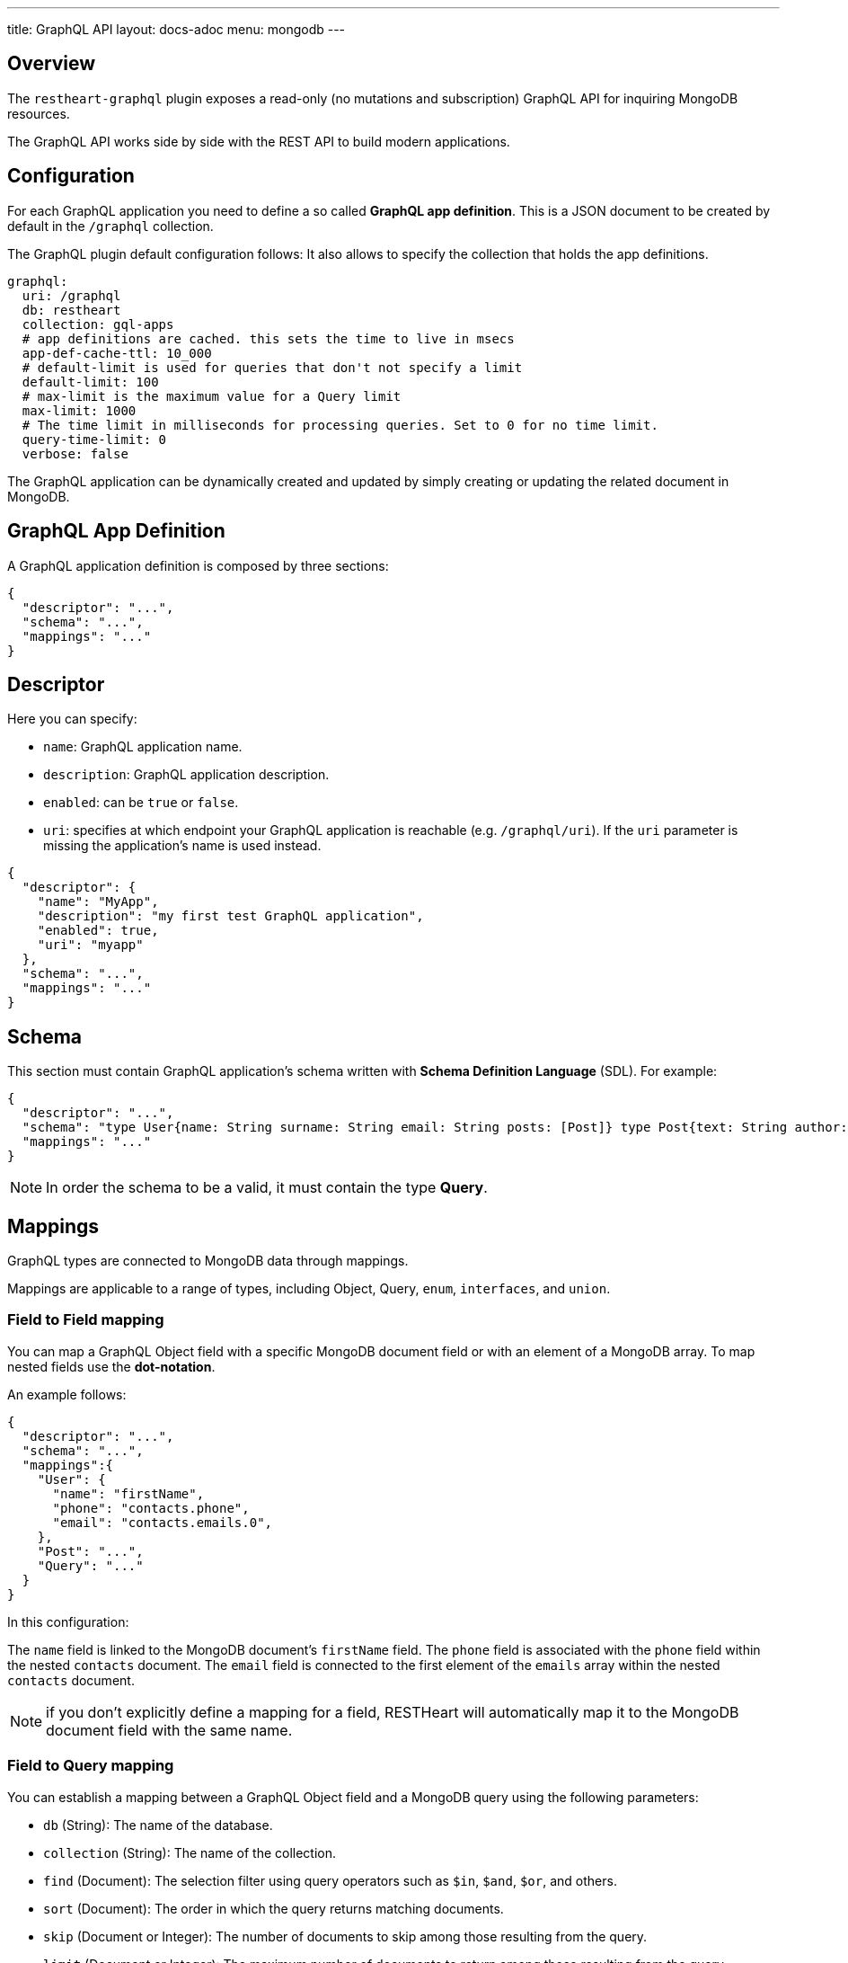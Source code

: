 ---
title: GraphQL API
layout: docs-adoc
menu: mongodb
---

== Overview

The `restheart-graphql` plugin exposes a read-only (no mutations and subscription) GraphQL API for inquiring MongoDB resources.

The GraphQL API works side by side with the REST API to build modern applications.

== Configuration

For each GraphQL application you need to define a so called *GraphQL app definition*. This is a JSON document to be created by default in the `/graphql` collection.

The GraphQL plugin default configuration follows:
 It also allows to specify the collection that holds the app definitions.

[source,yml]
----
graphql:
  uri: /graphql
  db: restheart
  collection: gql-apps
  # app definitions are cached. this sets the time to live in msecs
  app-def-cache-ttl: 10_000
  # default-limit is used for queries that don't not specify a limit
  default-limit: 100
  # max-limit is the maximum value for a Query limit
  max-limit: 1000
  # The time limit in milliseconds for processing queries. Set to 0 for no time limit.
  query-time-limit: 0
  verbose: false
----

The GraphQL application can be dynamically created and updated by simply creating or updating the related document in MongoDB.

== GraphQL App Definition

A GraphQL application definition is composed by three sections:

[source,json]
----
{
  "descriptor": "...",
  "schema": "...",
  "mappings": "..."
}
----

== Descriptor

Here you can specify:

-  `name`: GraphQL application name.
-  `description`: GraphQL application description.
-  `enabled`: can be `true` or `false`.
-  `uri`: specifies at which endpoint your GraphQL application is reachable (e.g. `/graphql/uri`). If the `uri` parameter is missing the application's name is used instead.

[source,json]
----
{
  "descriptor": {
    "name": "MyApp",
    "description": "my first test GraphQL application",
    "enabled": true,
    "uri": "myapp"
  },
  "schema": "...",
  "mappings": "..."
}
----

== Schema

This section must contain GraphQL application's schema written with *Schema Definition Language* (SDL). For example:

[source,json]
----
{
  "descriptor": "...",
  "schema": "type User{name: String surname: String email: String posts: [Post]} type Post{text: String author: User} type Query{users(limit: Int = 0, skip: Int = 0)}",
  "mappings": "..."
}
----

NOTE: In order the schema to be a valid, it must contain the type *Query*.

== Mappings

GraphQL types are connected to MongoDB data through mappings.

Mappings are applicable to a range of types, including Object, Query, `enum`, `interfaces`, and `union`.

=== Field to Field mapping

You can map a GraphQL Object field with a specific MongoDB document field or with an element of a MongoDB array. To map nested fields use the **dot-notation**.

An example follows:

[source,json]
----
{
  "descriptor": "...",
  "schema": "...",
  "mappings":{
    "User": {
      "name": "firstName",
      "phone": "contacts.phone",
      "email": "contacts.emails.0",
    },
    "Post": "...",
    "Query": "..."
  }
}
----

In this configuration:

The `name` field is linked to the MongoDB document's `firstName` field.
The `phone` field is associated with the `phone` field within the nested `contacts` document.
The `email` field is connected to the first element of the `emails` array within the nested `contacts` document.

NOTE: if you don't explicitly define a mapping for a field, RESTHeart will automatically map it to the MongoDB document field with the same name.

=== Field to Query mapping

You can establish a mapping between a GraphQL Object field and a MongoDB query using the following parameters:

- `db` (String): The name of the database.
- `collection` (String): The name of the collection.
- `find` (Document): The selection filter using query operators such as `$in`, `$and`, `$or`, and others.
- `sort` (Document): The order in which the query returns matching documents.
- `skip` (Document or Integer): The number of documents to skip among those resulting from the query.
- `limit` (Document or Integer): The maximum number of documents to return among those resulting from the query.

NOTE: It's important to note that unlimited queries are not allowed. If the query doesn't specify a `limit`, the service configuration's `default-limit` is applied. Additionally, the limit cannot exceed the `max-limit`.

=== Field to Aggregation mapping

You can link a GraphQL Object field with a MongoDB aggregation using the following parameters:

- `db` (String): The name of the database.
- `collection` (String): The name of the collection.
- `stages` (Array): An array of aggregation stages.

Similar to field-to-query mapping, you can utilize `$arg` and `$fk` operators within aggregation stages. In reference to the previous mapping example, the following aggregation stages are possible:

[source,json]
----
"Query": {
    "countPostsByCategory": {
      "db": "restheart",
      "collection": "users",
      "stages": [
        { "$group": { "_id": "$category", "count": { "$count": {} } } }
      ]
    }
  }
----

And the Query in the GraphQL schema will now have the following field:

[source,graphql]
----
type Stats {
  _id: String
  count: Int
}

type Query {
  countPostsByCategory: [Stats]
}
----

==== Optional Stages

Field-to-aggregation mapping can include optional stages that are executed only when one or more arguments are specified. This feature enables the handling of optional GraphQL arguments.

Optional Stages in field-to-aggregation mapping are similar to Optional Stages in regular aggregations. The main difference lies in the conditional operators used. In field-to-aggregation mapping, the optional stage operator is `$ifarg`, whereas in regular aggregations, it is `$ifvar`.

For a more in-depth understanding of how to use optional stages in both field-to-aggregation mapping and regular aggregations, please refer to the link:/docs/mongodb-rest/aggregations#optional-stages[Aggregation documentation].

=== Mappings operators

_Field to Query_ and _Field to Aggregation_ mappings provide the flexibility to employ the `$arg` and `$fk` operators:

- `$arg`: This operator enables the utilization of GraphQL arguments within mappings, enhancing dynamic query or aggregation generation.
- `$fk`: It allows the specification of the document field responsible for holding a relation. It enables traversing related documents.

For instance, consider the following GraphQL schema:

[source,graphql]
----
type User {
  id: Int!
  name: String
  posts: [Post]
}

type Post {
  id: Int!
  text: String
  category: String
  author: User
}

type Query {
  usersByName(_name: String!, _limit: Int = 0, _skip: Int = 0): [Users]
}
----

with MongoDB data organized in the two collections `users` and `posts`:

**USERS**
[source,json]
----
{
  "_id": "foo",
  "firstName": "Foo",
  "lastName": "Bar",
  "contacts": { "phone": "+39113", "emails": ["foo@domain.com", "f.bar@domain.com"] },
  "posts_ids": [ 1, 2 ]
}
----

**POSTS**
[source,json]
----
[
  { "_id": 1,
    "text": "Lorem ipsum dolor sit amet",
    "category": "front-end",
    "author_id": "foo"
  },
  { "_id": 2,
    "text": "Lorem ipsum dolor sit amet",
    "category": "back-end",
    "author_id": "foo"
  }
]
----

The possible mappings are:

[source,json]
----
{
  "descriptor": "...",
  "schema": "...",
  "mappings": {
    "User": {
      "posts": {
        "db": "restheart",
        "collection": "posts",
        "find": { "_id": { "$in": { "$fk": "posts_ids" } } }
      }
    },
    "Post": {
      "author": {
        "db": "restheart",
        "collection": "user",
        "find": { "_id": { "$fk": "author_id" } }
      }
    },
    "Query": {
      "usersByName": {
        "db": "restheart",
        "collection": "users",
        "find": { "name": { "$arg": "_name" } },
        "limit": { "$arg": "_limit" },
        "skip": { "$arg": "_skip" },
        "sort": { "name": -1 }
      }
    }
  }
}
----

As a result of using these mapping operators:

- When given a `User`, their posts are represented by the MongoDB documents within the `posts` collection. These documents have an `_id` field value that matches any of the `_id` values within the `posts_ids` array in the `User`'s document.

- When given a `Post`, its author is identified by the MongoDB document within the `users` collection. This document has an `_id` field value that matches the `author_id` within the `Post`'s document.

- For the `userByName` GraphQL field, the MongoDB documents being queried are those within the `users` collection with a `name` field equal to the value specified in the `_name` GraphQL argument. Furthermore, you can specify that you want to return a maximum of `_limit` documents, skip the first `_skip` documents, and have them sorted by name in reverse order.

NOTE: the `$fk` and `$arg` operators allow the usage of dot notation to traverse document fields.

=== Dot Notation support for `$arg` and `$fk`

The `$fk` and `$arg` operator can utilize dot notation to access nested properties.

The Dot Notation support for `$arg` feature enables the handling of `InputTypes`. The following example  will clarify:

[source,graphql]
----
input Filters {
  type: String
  author: String
}

type Query {
  getPosts(filters: Filters!): [Post]
}
----

The Query mapping can use the dot notation as follows to cope the `Filters InputType`:

[source,json]
{ "mappings": {
    "Query": {
        "getPosts": {
            "db": "restheart",
            "collection": "the-posts",
            "find": { "author": { "$arg": "filters.author" }, "type": { "$arg": "filters.type" } }
        }
    }
}

=== Arguments with Default Values

The `$arg` operator can specify a default value. This default value is utilized when an optional argument is not provided in the GraphQL Query.

Arguments with Default Values in GraphQL mappings are similar to those in regular aggregations. The primary distinction lies in the operators used. In GraphQL mappings, the operator is `$arg`, whereas in regular aggregations, it is `$var`.

For example, the following code specifies the default value `Andrea` for the argument `name`: `{"$arg": [ "name", "Andrea"]}`.

For a more comprehensive understanding of how to use arguments with default values, please refer to the link:/docs/mongodb-rest/aggregations#variables-with-default-values[Aggregation documentation].

=== The `rootDoc` argument

TIP: more details about this feature are available on github link:https://github.com/SoftInstigate/restheart/issues/469[issue 469]

The `{"$arg": "rootDoc"}` argument is a versatile tool that can be employed in both _Field to Query_ and _Field to Aggregation_ mappings.

It enables the utilization of properties from the root document when crafting queries and aggregations.

The root document, in this context, is the first document retrieved from the source.

To provide a clear example, let's consider a document from the collection `authors-and-posts`:

The example is implemented in test link:https://github.com/SoftInstigate/restheart/blob/master/core/src/test/java/karate/graphql/rootDoc/rootDoc.feature[rootDoc.feature]

[source,json]
----
  {
  "_id": "bar",
  "sub": {
    "posts": [
      { "content": "ping", "visible": true },
      { "content": "pong", "visible": true },
      { "content": "invisible", "visible": false }
    ]
  }
}
----

And the following GraphQL schema. Note that the field `post` has the argument `visible`.

[source,graphql]
----
type User {
  _id: String
  posts(visible: Boolean): [Post]
}
type Post {
  content: String
}
type Query {
  users: [User]
}
----

In order to filter the nested posts objects according to the argument `visible` we can make use of field to aggregation mapping:

[source,json]
----
{
  "User": {
    "posts": {
      "db": "restheart",
      "collection": "authors-and-posts",
      "stages": [
        { "$match": { "_id": { "$arg": "rootDoc._id" } } },
        { "$unwind" : "$sub.posts"  },
        { "$replaceRoot": {"newRoot": "$sub.posts"} },
        { "$match": { "visible": { "$arg": "visible" } } }
    ]
    }
  }
}
----

The field to aggregation mapping selects the root user using the `rootDoc` and filters the objects in the nested array `sub.posts` that match the argument `visible`.

=== Enum mappings

Enum type mappings serve to define the correspondence between values in MongoDB and the corresponding enum values.

However, it's essential to note that enum mappings are optional. When omitted, it is assumed that the value in the database is identical to the string representation of the enum value.

For instance, consider the following `enum`:

[source,graphql]
----
enum Level { ENTRY, MEDIUM, ADVANCED }
----

Can be mapped to numeric values as follows:

[source,json]
----
"Level": {
    "ENTRY": 0,
    "MEDIUM": 1,
    "ADVANCED": 2
}
----

NOTE: An example GraphQL application that uses `enum` is link:https://github.com/SoftInstigate/restheart/blob/master/core/src/test/java/karate/graphql/enum-union-interface/enumTestApp.json[enumTestApp.json] used in the test link:https://github.com/SoftInstigate/restheart/blob/master/core/src/test/java/karate/graphql/enum-union-interface/enum.feature[enum.feature]

=== Interface mappings

An interface in GraphQL is an abstract type that specifies a particular set of fields that any concrete type implementing the interface must include.

To determine which concrete type a value belongs to when querying against the interface, a _TypeResolver_ must be defined in the interface mappings.

Let's consider an example involving an interface and concrete objects:

[source,graphql]
----
interface Course { _id: ObjectId, title: String }
type InternalCourse implements Course { _id: ObjectId, title: String }
type ExternalCourse implements Course { _id: ObjectId, title: String, deliveredBy: String }
type Query { AllCourses: [Course] }
----

The following mappings defines the _TypeResolver_ using the `$typeResolver` keyword.

[source,json]
----
"Course": {
    "$typeResolver": {
        "InternalCourse": "not field-exists(deliveredBy)",
        "ExternalCourse": "field-exists(deliveredBy)"
    }
}
----

The `$typeResolver` serves as an object that establishes a mapping between the names of concrete types (such as `InternalCourse` and `ExternalCourse`) and corresponding predicates. These predicates are evaluated against a document, and if a predicate returns `true`, the GraphQL type associated with that predicate is used to represent the document.

This mechanism allows for dynamic determination of the GraphQL type for a document based on the conditions defined in the predicates. It's a powerful way to handle polymorphism and resolve the actual type of objects when querying against an interface.

`$typeResolver` can use the following predicates:

[cols="1,3"]
|===
|*predicate*|*description*
|`and` | boolean `and` operator
|`or` | boolean `or` operator
|`not` | boolean `not` operator
|`field-exists` | checks if the type document contains the specified keys. Dot notation and multiple keys are permitted as in `field-exists(foo.bar, bar.foo)`
|`field-eq` | checks if the specified type key is equal to a value. The key can use the dot notation and the value can be any JSON as in `field-eq(field=foo.bar, value='{ "n": 1 }')`.
|`value-eq` | checks if the type value is equal to the given argument. The argument can be any JSON as in `value-eq('{ "n": 1 }')`.
|===


WARNING: the value of the `field-eq` predicate must be valid JSON. In particular pay attention to string values that require two quotes as in `field-eq(field=foo, value='"bar"')`.

==== Examples of `field-eq` predicates

[cols="1,1"]
|===
|*predicate*|*condition*
|`field-eq(field=n, value=100)`|field `n` equals number `100`
|`field-eq(field=n, value='"100"')`|field `n` equals string `"100"`
|`field-eq(field=b, value=true)`|field `b` equals boolean value `true`
|`field-eq(field=o, value='{ "bar": 1 }')`|field `o` equals JSON Object `{ "bar": 1 }`
|`field-eq(field=s, value='"foo"')`|field `s` equals string `"foo"`
|===

NOTE: An example GraphQL application that uses `interface` is link:https://github.com/SoftInstigate/restheart/blob/master/core/src/test/java/karate/graphql/enum-union-interface/interfaceTestApp.json[interfaceTestApp.json] used in the test link:https://github.com/SoftInstigate/restheart/blob/master/core/src/test/java/karate/graphql/enum-union-interface/interface.feature[interface.feature]

=== Union mappings

Union types in GraphQL are similar to interfaces in that they represent a way to include multiple types in a single field. However, unlike interfaces, union types do not specify any fields that the types within the union must have in common.

With union types, you can specify that a field can return values of different types, and you can use this construct when you want to retrieve data that doesn't share a common set of fields but still needs to be represented as a single field in your schema. This is particularly useful for scenarios where you have different types of data that can be queried together under one field, even if they have different structures.

[source,graphql]
----
union Course = InternalCourse | ExternalCourse
type InternalCourse { _id: ObjectId, title: String }
type ExternalCourse { _id: ObjectId, title: String, deliveredBy: String }
----

As for interfaces, a _TypeResolver_ must be defined in the union mappings to decide which type a concrete value belongs to.

The format for union's `$typeResolver` is identical to interface's.

NOTE: An example GraphQL application that uses `union` is link:https://github.com/SoftInstigate/restheart/blob/master/core/src/test/java/karate/graphql/enum-union-interface/unionTestApp.json[unionTestApp.json] used in the test link:https://github.com/SoftInstigate/restheart/blob/master/core/src/test/java/karate/graphql/enum-union-interface/union.feature[union.feature]

== Bson types

All primitive GraphQL types have been mapped to corresponding BSON types plus a set of custom GraphQL scalars types have been added:

[cols="1,1,3"]
|===
|*GraphQL type*|*Bson Type*|*Example*
|`Boolean` |`BsonBoolean` |`true`
|`String` |`BsonString` |`"foo"`
|`Int` |`BsonInt32` |`1`
|`Long` |`BsonInt64` |`{ "$numberLong": "10000000000000000000" }`
|`Float` |`BsonDouble` |`{ "$numberDouble": "1.0" }`
|`Decimal128` |`BsonDecimal128` |`{ "$numberDecimal": "123.456" }`
|`ObjectId` |`BsonObjectId` |`{ "$oid": "618d18d6d058286395bb5567" }`
|`Timestamp` |`BsonTimestamp` |`{ "$timestamp": {"t": 1, "i": 1} }`
|`DateTime` |`BsonDate` |`{ "$date": 1639666957000 }`
|`Regex` |`BsonRegex` |`{ "$regex": "<sRegex>", "$options": "<sOptions>" }`
|`BsonDocument` |`BsonDocument` |`{ "any": 1, "possible": 1, "document": 1 }`|
|===

=== Example

The following GraphQL type `User` defines the property `_id` to be of type `ObjectId`

[source,graphql]
----
type User {
    _id: ObjectId
    name: String
    surname: String
    email: String
    posts: [Post]
}
----

== Queries

In order to make a query you can use HTTP request with POST method and both content-type `application/json` and `application/graphql`. For instance:

=== `application/json`

[source,http]
----
POST /graphql/<app-uri> HTTP/1.1
Host: <host-name>
Content-Type: application/json
----

[.text-muted]
*Request body*
[source,json]
----
{
  "query": "query test_operation($name: String){ userByName(_name: $name){name posts{text}} }",
  "variables": { "name": "..." },
  "operationName": "..."
}
----

=== `application/graphql`


[source,http]
----
POST /graphql/<app-uri> HTTP/1.1
Host: <host-name>
Content-Type: application/graphql
----

[.text-muted]
*Request body*
[source,grahpql]
----
{
  userByName(_name: "...") {
      name
      posts {
        text
      }
  }
}
----

## Limitations

The GraphQL service has the following limitations:

- **Read-only API**: mutations are not supported; the GraphQL API is only intended for simplifying data fetching. To write data, the REST API must be used.

## Response

The GraphQL API always responds with the content type `application/graphql-response+json`, following the link:https://github.com/graphql/graphql-over-http/blob/main/spec/GraphQLOverHTTP.md[GraphQL Over HTTP specs].

**Possible Response Codes:**

[cols="1,4", options="header"]
|===
| *HTTP Status Code* | *Description*

| 200
| A valid GraphQL response has been generated, even if it contains errors (partial data).

| 400
| The request is invalid (e.g., incorrect JSON, malformed GraphQL query, non-existent fields in selection, etc.) or when the response only contains errors (i.e., `data: null`).

| 404
| The GraphQL app does not exist.

| 405
| Incorrect method used (not POST or OPTIONS).

| 408
| Request timed out due to the `query-time-limit` option.

| 500
| Connection error with MongoDB.

|===
